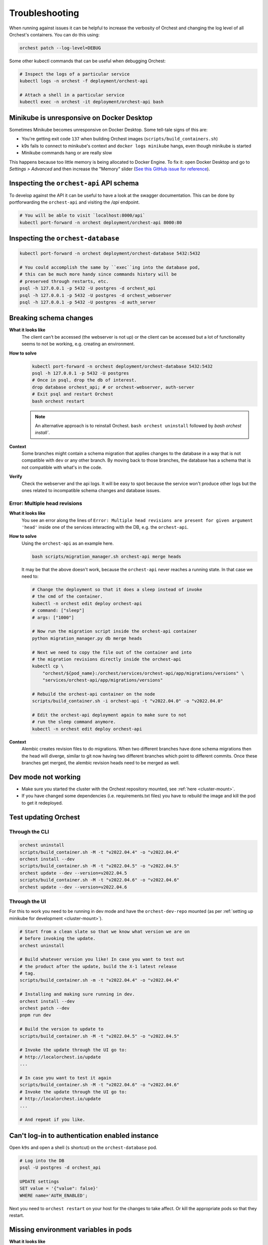Troubleshooting
===============

When running against issues it can be helpful to increase the verbosity of Orchest and
changing the log level of all Orchest's containers. You can do this using:

.. code-block:: sh

   orchest patch --log-level=DEBUG


Some other kubectl commands that can be useful when debugging Orchest:

.. code-block:: sh

   # Inspect the logs of a particular service
   kubectl logs -n orchest -f deployment/orchest-api

   # Attach a shell in a particular service
   kubectl exec -n orchest -it deployment/orchest-api bash

   
Minikube is unresponsive on Docker Desktop
------------------------------------------

Sometimes Minikube becomes unresponsive on Docker Desktop. Some tell-tale signs of this are:

- You're getting exit code ``137`` when building Orchest images (``scripts/build_containers.sh``)
- k9s fails to connect to minikube's context and ``docker logs minikube`` hangs, even though minikube is started
- Minikube commands hang or are really slow

This happens because too little memory is being allocated to Docker Engine. 
To fix it: open Docker Desktop and go to `Settings > Advanced` and then increase the "Memory" slider 
(`See this GitHub issue for reference <https://github.com/moby/moby/issues/22211>`_).

Inspecting the ``orchest-api`` API schema
-----------------------------------------
To develop against the API it can be useful to have a look at the swagger documentation. This can be
done by portforwarding the ``orchest-api`` and visiting the `/api` endpoint.

.. code-block:: sh

   # You will be able to visit `localhost:8000/api`
   kubectl port-forward -n orchest deployment/orchest-api 8000:80

Inspecting the ``orchest-database``
----------------------------------------------
.. code-block:: sh

   kubectl port-forward -n orchest deployment/orchest-database 5432:5432

   # You could accomplish the same by ``exec``ing into the database pod,
   # this can be much more handy since commands history will be
   # preserved through restarts, etc.
   psql -h 127.0.0.1 -p 5432 -U postgres -d orchest_api
   psql -h 127.0.0.1 -p 5432 -U postgres -d orchest_webserver
   psql -h 127.0.0.1 -p 5432 -U postgres -d auth_server

Breaking schema changes
-----------------------
**What it looks like**
    The client can't be accessed (the webserver is not up) or the client can be accessed but a lot
    of functionality seems to not be working, e.g. creating an environment.

**How to solve**
    .. code-block:: bash

      kubectl port-forward -n orchest deployment/orchest-database 5432:5432
      psql -h 127.0.0.1 -p 5432 -U postgres
      # Once in psql, drop the db of interest.
      drop database orchest_api; # or orchest-webserver, auth-server
      # Exit psql and restart Orchest
      bash orchest restart

    .. note::

      An alternative approach is to reinstall Orchest. ``bash orchest uninstall``
      followed by `bash orchest install``.

**Context**
    Some branches might contain a schema migration that applies changes to the database in a way
    that is not compatible with ``dev`` or any other branch. By moving back to those branches, the
    database has a schema that is not compatible with what's in the code.

**Verify**
    Check the webserver and the api logs. It will be easy to spot because the service won't produce other logs
    but the ones related to incompatible schema changes and database issues.

Error: Multiple head revisions
~~~~~~~~~~~~~~~~~~~~~~~~~~~~~~
**What it looks like**
    You see an error along the lines of ``Error: Multiple head revisions are present for given
    argument 'head'`` inside one of the services interacting with the DB, e.g. the ``orchest-api``.

**How to solve**
    Using the ``orchest-api`` as an example here.

    .. code-block:: bash

       bash scripts/migration_manager.sh orchest-api merge heads

    It may be that the above doesn't work, because the ``orchest-api`` never reaches a running
    state. In that case we need to:

    .. code-block:: bash

       # Change the deployment so that it does a sleep instead of invoke
       # the cmd of the container.
       kubectl -n orchest edit deploy orchest-api
       # command: ["sleep"]
       # args: ["1000"]

       # Now run the migration script inside the orchest-api container
       python migration_manager.py db merge heads

       # Next we need to copy the file out of the container and into
       # the migration revisions directly inside the orchest-api
       kubectl cp \
           "orchest/${pod_name}:/orchest/services/orchest-api/app/migrations/versions" \
           "services/orchest-api/app/migrations/versions"

       # Rebuild the orchest-api container on the node
       scripts/build_container.sh -i orchest-api -t "v2022.04.0" -o "v2022.04.0"

       # Edit the orchest-api deployment again to make sure to not
       # run the sleep command anymore.
       kubectl -n orchest edit deploy orchest-api


**Context**
    Alembic creates revision files to do migrations. When two different branches have done schema
    migrations then the head will diverge, similar to git now having two different branches which
    point to different commits. Once these branches get merged, the alembic revision heads need to
    be merged as well.

Dev mode not working
--------------------
* Make sure you started the cluster with the Orchest repository mounted, see :ref:`here <cluster-mount>`.
* If you have changed some dependencies (i.e. requirements.txt files) you have to rebuild the image and
  kill the pod to get it redeployed.

Test updating Orchest
---------------------
Through the CLI
~~~~~~~~~~~~~~~

.. code-block:: bash

   orchest uninstall
   scripts/build_container.sh -M -t "v2022.04.4" -o "v2022.04.4"
   orchest install --dev
   scripts/build_container.sh -M -t "v2022.04.5" -o "v2022.04.5"
   orchest update --dev --version=v2022.04.5
   scripts/build_container.sh -M -t "v2022.04.6" -o "v2022.04.6"
   orchest update --dev --version=v2022.04.6

Through the UI
~~~~~~~~~~~~~~
For this to work you need to be running in dev mode and have the ``orchest-dev-repo`` mounted (as
per :ref:`setting up minikube for development <cluster-mount>`).

.. code-block:: bash

   # Start from a clean slate so that we know what version we are on
   # before invoking the update.
   orchest uninstall

   # Build whatever version you like! In case you want to test out
   # the product after the update, build the X-1 latest release
   # tag.
   scripts/build_container.sh -m -t "v2022.04.4" -o "v2022.04.4"

   # Installing and making sure running in dev.
   orchest install --dev
   orchest patch --dev
   pnpm run dev

   # Build the version to update to
   scripts/build_container.sh -M -t "v2022.04.5" -o "v2022.04.5"

   # Invoke the update through the UI go to:
   # http://localorchest.io/update
   ...

   # In case you want to test it again
   scripts/build_container.sh -M -t "v2022.04.6" -o "v2022.04.6"
   # Invoke the update through the UI go to:
   # http://localorchest.io/update
   ...

   # And repeat if you like.

Can't log-in to authentication enabled instance
-----------------------------------------------
Open ``k9s`` and open a shell (``s`` shortcut) on the ``orchest-database`` pod.

.. code-block:: bash

   # Log into the DB
   psql -U postgres -d orchest_api

   UPDATE settings
   SET value = '{"value": false}'
   WHERE name='AUTH_ENABLED';

Next you need to ``orchest restart`` on your host for the changes to take affect. Or kill the
appropriate pods so that they restart.

Missing environment variables in pods
-------------------------------------

**What it looks like**
   The pods of the ``orchest-api``, ``orchest-webserver``, ``auth-server`` or ``celery-worker`` are
   having issues related to missing environment variables. E.g. they can't start because a given
   environment variable is not defined or is wrongly defined.

**Context**
   Some parts of Orchest, like the ``orchest-controller``, are never stopped, regardless of issuing
   a ``orchest restart`` or ``orchest stop``. This makes it so that, despite rebuilding all images
   (i.e. including the controller) on a given branch and restarting Orchest, the new controller
   image is not actually deployed. This leads to an inconsistency between what's running in the
   cluster.

**How to solve**
   - make sure you have built the controller image, ``eval $(minikube -p minikube docker-env)``
     then ``bash scripts/build_container.sh -i orchest-controller -o $TAG -t $TAG``.

   - stop Orchest, ``orchest stop``.

   - cause a redeployment of the controller image by killing the controller pod,
     ``kubectl delete pod -n orchest -l app.kubernetes.io/name=orchest-controller``, or
     scale down and back up the controller deployment, or any other preferred solution.
   
   - start Orchest, ``orchest start``.
